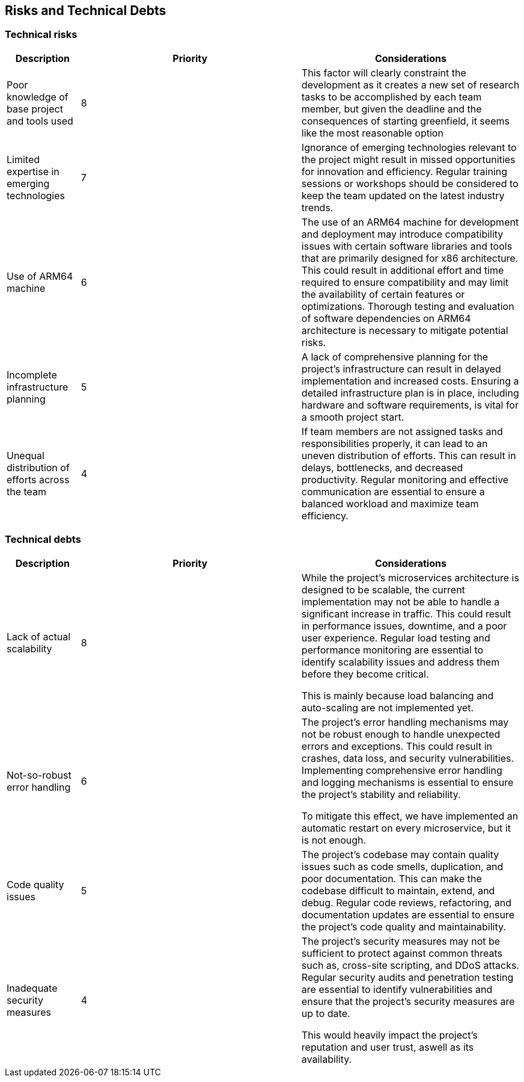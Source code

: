 ifndef::imagesdir[:imagesdir: ../images]

[[section-technical-risks]]
== Risks and Technical Debts

=== Technical risks

[options="header",cols="1,3,3"] 
|===
| Description | Priority |  Considerations

| Poor knowledge of base project and tools used
| 8
| This factor will clearly constraint the development as it creates a new set of research tasks to be accomplished by each team member, but given the deadline and the consequences of starting greenfield, it seems like the most reasonable option

| Limited expertise in emerging technologies
| 7
| Ignorance of emerging technologies relevant to the project might result in missed opportunities for innovation and efficiency. Regular training sessions or workshops should be considered to keep the team updated on the latest industry trends.

| Use of ARM64 machine
| 6
| The use of an ARM64 machine for development and deployment may introduce compatibility issues with certain software libraries and tools that are primarily designed for x86 architecture. This could result in additional effort and time required to ensure compatibility and may limit the availability of certain features or optimizations. Thorough testing and evaluation of software dependencies on ARM64 architecture is necessary to mitigate potential risks.

| Incomplete infrastructure planning
| 5
| A lack of comprehensive planning for the project's infrastructure can result in delayed implementation and increased costs. Ensuring a detailed infrastructure plan is in place, including hardware and software requirements, is vital for a smooth project start.

| Unequal distribution of efforts across the team
| 4
| If team members are not assigned tasks and responsibilities properly, it can lead to an uneven distribution of efforts. This can result in delays, bottlenecks, and decreased productivity. Regular monitoring and effective communication are essential to ensure a balanced workload and maximize team efficiency.

|===

=== Technical debts

[options="header",cols="1,3,3"] 
|===

| Description | Priority | Considerations

| Lack of actual scalability
| 8
| While the project's microservices architecture is designed to be scalable, the current implementation may not be able to handle a significant increase in traffic. This could result in performance issues, downtime, and a poor user experience. Regular load testing and performance monitoring are essential to identify scalability issues and address them before they become critical.

This is mainly because load balancing and auto-scaling are not implemented yet.

| Not-so-robust error handling
| 6
| The project's error handling mechanisms may not be robust enough to handle unexpected errors and exceptions. This could result in crashes, data loss, and security vulnerabilities. Implementing comprehensive error handling and logging mechanisms is essential to ensure the project's stability and reliability.

To mitigate this effect, we have implemented an automatic restart on every microservice, but it is not enough.

| Code quality issues
| 5
| The project's codebase may contain quality issues such as code smells, duplication, and poor documentation. This can make the codebase difficult to maintain, extend, and debug. Regular code reviews, refactoring, and documentation updates are essential to ensure the project's code quality and maintainability.

| Inadequate security measures
| 4
| The project's security measures may not be sufficient to protect against common threats such as, cross-site scripting, and DDoS attacks. Regular security audits and penetration testing are essential to identify vulnerabilities and ensure that the project's security measures are up to date.

This would heavily impact the project's reputation and user trust, aswell as its availability.

|===